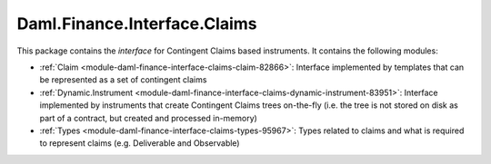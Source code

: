 .. Copyright (c) 2023 Digital Asset (Switzerland) GmbH and/or its affiliates. All rights reserved.
.. SPDX-License-Identifier: Apache-2.0

Daml.Finance.Interface.Claims
#############################

This package contains the *interface* for Contingent Claims based instruments. It contains the
following modules:

- :ref:`Claim <module-daml-finance-interface-claims-claim-82866>`:
  Interface implemented by templates that can be represented as a set of contingent claims
- :ref:`Dynamic.Instrument <module-daml-finance-interface-claims-dynamic-instrument-83951>`:
  Interface implemented by instruments that create Contingent Claims trees on-the-fly (i.e. the
  tree is not stored on disk as part of a contract, but created and processed in-memory)
- :ref:`Types <module-daml-finance-interface-claims-types-95967>`:
  Types related to claims and what is required to represent claims (e.g. Deliverable and
  Observable)
